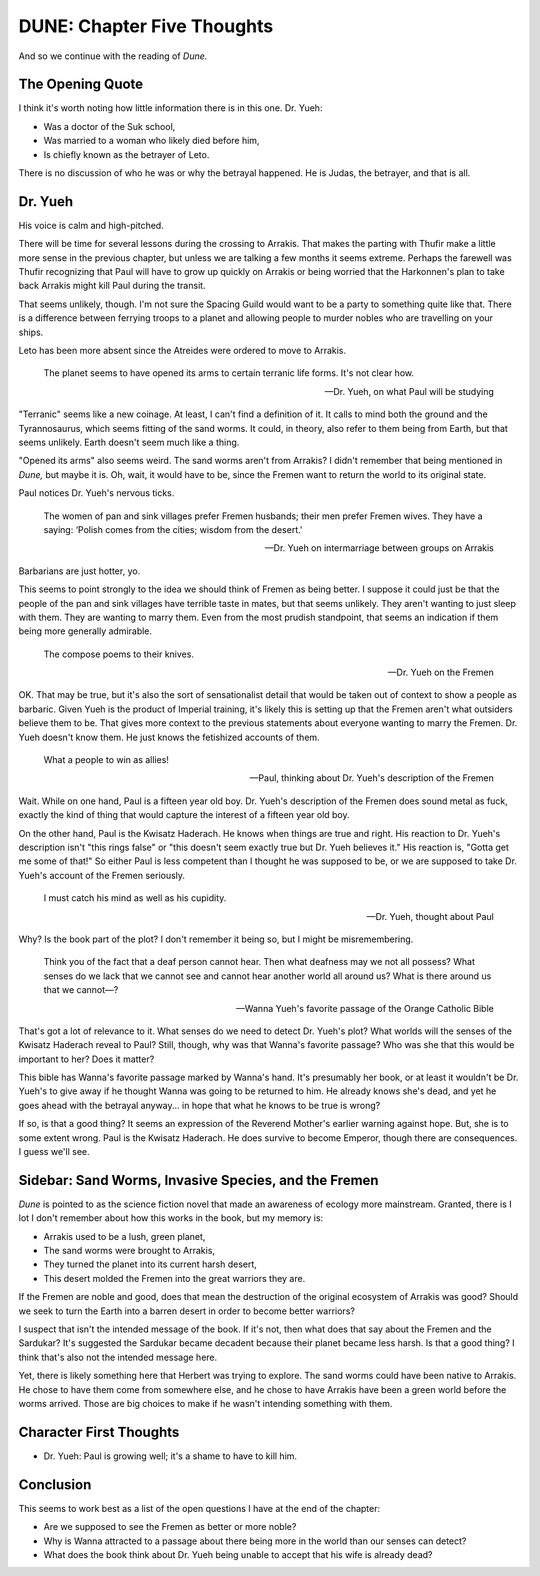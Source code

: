DUNE: Chapter Five Thoughts
===========================

And so we continue with the reading of *Dune.*


The Opening Quote
-----------------
I think it's worth noting how little information there is in this one.
Dr. Yueh:

*   Was a doctor of the Suk school,
*   Was married to a woman who likely died before him,
*   Is chiefly known as the betrayer of Leto.

There is no discussion of who he was or why the betrayal happened. He
is Judas, the betrayer, and that is all.


Dr. Yueh
--------
His voice is calm and high-pitched.

There will be time for several lessons during the crossing to Arrakis.
That makes the parting with Thufir make a little more sense in the
previous chapter, but unless we are talking a few months it seems
extreme. Perhaps the farewell was Thufir recognizing that Paul will
have to grow up quickly on Arrakis or being worried that the Harkonnen's
plan to take back Arrakis might kill Paul during the transit.

That seems unlikely, though. I'm not sure the Spacing Guild would want
to be a party to something quite like that. There is a difference 
between ferrying troops to a planet and allowing people to murder
nobles who are travelling on your ships.

Leto has been more absent since the Atreides were ordered to move to
Arrakis.

    The planet seems to have opened its arms to certain terranic life
    forms. It's not clear how.
    
    --Dr. Yueh, on what Paul will be studying

"Terranic" seems like a new coinage. At least, I can't find a definition
of it. It calls to mind both the ground and the Tyrannosaurus, which
seems fitting of the sand worms. It could, in theory, also refer to
them being from Earth, but that seems unlikely. Earth doesn't seem much
like a thing.

"Opened its arms" also seems weird. The sand worms aren't from Arrakis?
I didn't remember that being mentioned in *Dune,* but maybe it is. Oh,
wait, it would have to be, since the Fremen want to return the world to
its original state.

Paul notices Dr. Yueh's nervous ticks.

    The women of pan and sink villages prefer Fremen husbands; their
    men prefer Fremen wives. They have a saying: ‘Polish comes from
    the cities; wisdom from the desert.'

    --Dr. Yueh on intermarriage between groups on Arrakis

Barbarians are just hotter, yo.

This seems to point strongly to the idea we should think of Fremen as
being better. I suppose it could just be that the people of the pan
and sink villages have terrible taste in mates, but that seems unlikely.
They aren't wanting to just sleep with them. They are wanting to marry
them. Even from the most prudish standpoint, that seems an indication
if them being more generally admirable.

    The compose poems to their knives.
    
    --Dr. Yueh on the Fremen

OK. That may be true, but it's also the sort of sensationalist detail
that would be taken out of context to show a people as barbaric. Given
Yueh is the product of Imperial training, it's likely this is setting
up that the Fremen aren't what outsiders believe them to be. That gives
more context to the previous statements about everyone wanting to marry
the Fremen. Dr. Yueh doesn't know them. He just knows the fetishized
accounts of them.

    What a people to win as allies!
    
    --Paul, thinking about Dr. Yueh's description of the Fremen

Wait. While on one hand, Paul is a fifteen year old boy. Dr. Yueh's
description of the Fremen does sound metal as fuck, exactly the kind
of thing that would capture the interest of a fifteen year old boy.

On the other hand, Paul is the Kwisatz Haderach. He knows when things
are true and right. His reaction to Dr. Yueh's description isn't
"this rings false" or "this doesn't seem exactly true but Dr. Yueh
believes it." His reaction is, "Gotta get me some of that!" So either
Paul is less competent than I thought he was supposed to be, or we
are supposed to take Dr. Yueh's account of the Fremen seriously.

    I must catch his mind as well as his cupidity.
    
    --Dr. Yueh, thought about Paul

Why? Is the book part of the plot? I don't remember it being so, but
I might be misremembering.

    Think you of the fact that a deaf person cannot hear. Then what
    deafness may we not all possess? What senses do we lack that we
    cannot see and cannot hear another world all around us? What is
    there around us that we cannot—?

    --Wanna Yueh's favorite passage of the Orange Catholic Bible

That's got a lot of relevance to it. What senses do we need to detect
Dr. Yueh's plot? What worlds will the senses of the Kwisatz Haderach
reveal to Paul? Still, though, why was that Wanna's favorite passage?
Who was she that this would be important to her? Does it matter?

This bible has Wanna's favorite passage marked by Wanna's hand. It's
presumably her book, or at least it wouldn't be Dr. Yueh's to give
away if he thought Wanna was going to be returned to him. He already
knows she's dead, and yet he goes ahead with the betrayal anyway... in
hope that what he knows to be true is wrong?

If so, is that a good thing? It seems an expression of the Reverend
Mother's earlier warning against hope. But, she is to some extent
wrong. Paul is the Kwisatz Haderach. He does survive to become
Emperor, though there are consequences. I guess we'll see.


Sidebar: Sand Worms, Invasive Species, and the Fremen
-----------------------------------------------------
*Dune* is pointed to as the science fiction novel that made an awareness
of ecology more mainstream. Granted, there is I lot I don't remember
about how this works in the book, but my memory is:

*   Arrakis used to be a lush, green planet,
*   The sand worms were brought to Arrakis,
*   They turned the planet into its current harsh desert,
*   This desert molded the Fremen into the great warriors they are.

If the Fremen are noble and good, does that mean the destruction of
the original ecosystem of Arrakis was good? Should we seek to turn
the Earth into a barren desert in order to become better warriors?

I suspect that isn't the intended message of the book. If it's not,
then what does that say about the Fremen and the Sardukar? It's
suggested the Sardukar became decadent because their planet became
less harsh. Is that a good thing? I think that's also not the intended
message here.

Yet, there is likely something here that Herbert was trying to explore.
The sand worms could have been native to Arrakis. He chose to have them
come from somewhere else, and he chose to have Arrakis have been a
green world before the worms arrived. Those are big choices to make if
he wasn't intending something with them.


Character First Thoughts
------------------------

*   Dr. Yueh: Paul is growing well; it's a shame to have to kill him.


Conclusion
----------
This seems to work best as a list of the open questions I have at the
end of the chapter:

*   Are we supposed to see the Fremen as better or more noble?
*   Why is Wanna attracted to a passage about there being more in
    the world than our senses can detect?
*   What does the book think about Dr. Yueh being unable to accept
    that his wife is already dead?
